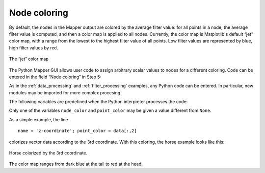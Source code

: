 .. _node_coloring_page:

Node coloring
=============

By default, the nodes in the Mapper output are colored by the average filter value: for all points in a node, the average filter value is computed, and then a color map is applied to all nodes. Currently, the color map is Matplotlib's default “jet” color map, with a range from the lowest to the highest filter value of all points. Low filter values are represented by blue, high filter values by red.

.. figure:: /jet.png
   :align: center

   The “jet” color map

The Python Mapper GUI allows user code to assign arbitrary scalar values to nodes for a different coloring. Code can be entered in the field “Node coloring” in Step 5:

.. image:: /inputfields/node_coloring.png

As in the :ref:`data_processing` and :ref:`filter_processing` examples, any Python code can be entered. In particular, new modules may be imported for more complex procesing.

The following variables are predefined when the Python interpreter processes the code:

.. py:data:: f
  :noindex:

  The filter function, a 1-dimensional ``numpy.ndarray`` with ``double`` data type and length equal to the number of data points.

.. py:data:: data
  :noindex:

  The input data of the Mapper algorithm, a ``numpy.ndarray`` with ``double`` data type. If it is one-dimensional (``len(data.shape)==1``), it is a compressed array of pairwise distances. Otherwise, it contains vector data.

.. py:data:: nodes

   A list of ``mapper.mapper_output.node`` objects. If information contained in the nodes should be extracted, please refer to the source file ``mapper_output.py`` for details.

.. py:data:: node_color

   Initially ``None``. If this is assigned a ``numpy.ndarray`` of shape *(n,)* for *n* nodes, then the nodes are colored according to the scalar values in this array.

.. py:data:: point_color

   Initially ``None``. If this is assigned a ``numpy.ndarray`` of shape *(N,)* for *N* data points, then the nodes are colored according to the average value for all points in a node.

.. py:data:: name

   Initially the string ``'custom scheme'``. Replace it with the name of the coloring scheme for the figure legend.

.. py:data:: np
  :noindex:

   This gives access to the `NumPy <http://numpy.scipy.org/>`_ package.

Only one of the variables ``node_color`` and ``point_color`` may be given a value different from ``None``.

As a simple example, the line ::

   name = 'z-coordinate'; point_color = data[:,2]

colorizes vector data according to the 3rd coordinate. With this coloring, the horse example looks like this:

.. figure:: /Mapper_output_screenshot_5.png
   :align: center

   Horse colorized by the 3rd coordinate.

The color map ranges from dark blue at the tail to red at the head.
